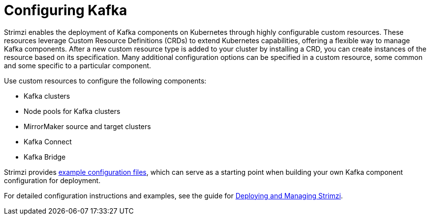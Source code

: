 // This assembly is included in:
//
// overview/overview.adoc

[id="configuration-points_{context}"]
= Configuring Kafka

[role="_abstract"]
Strimzi enables the deployment of Kafka components on Kubernetes through highly configurable custom resources. 
These resources leverage Custom Resource Definitions (CRDs) to extend Kubernetes capabilities, offering a flexible way to manage Kafka components. 
After a new custom resource type is added to your cluster by installing a CRD, you can create instances of the resource based on its specification. 
Many additional configuration options can be specified in a custom resource, some common and some specific to a particular component.

Use custom resources to configure the following components:

* Kafka clusters
* Node pools for Kafka clusters
* MirrorMaker source and target clusters
* Kafka Connect
* Kafka Bridge

Strimzi provides link:{BookURLDeploying}#config-examples-{context}[example configuration files^], which can serve as a starting point when building your own Kafka component configuration for deployment.

For detailed configuration instructions and examples, see the guide for link:{BookURLDeploying}[Deploying and Managing Strimzi^].
